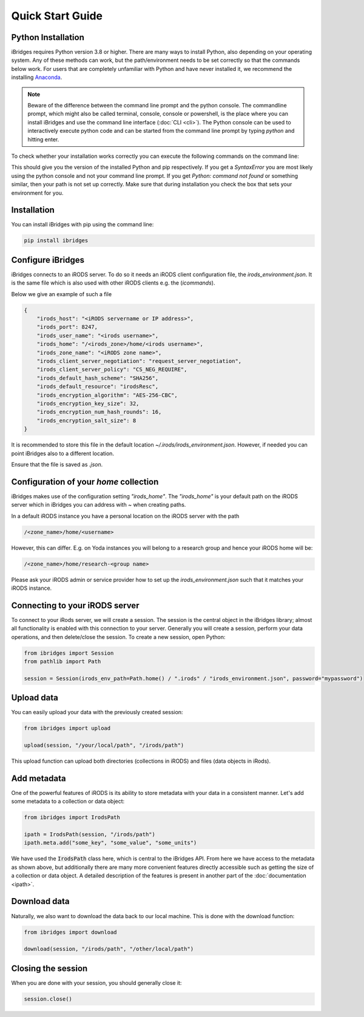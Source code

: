 Quick Start Guide
=================


Python Installation
-------------------

iBridges requires Python version 3.8 or higher. There are many ways to install Python, also depending on your operating system.
Any of these methods can work, but the path/environment needs to be set correctly so that the commands below work. For users
that are completely unfamiliar with Python and have never installed it, we recommend the installing `Anaconda <https://www.anaconda.com/download/success>`__.

.. note::
    Beware of the difference between the command line prompt and the python console. The commandline prompt, which might also be called
    terminal, console, console or powershell, is the place where you can install iBridges and use the
    command line interface (:doc:`CLI <cli>`). The Python console can be used to interactively execute python code
    and can be started from the command line prompt by typing `python` and hitting enter.

To check whether your installation works correctly you can execute the following commands on the command line:

.. code::bash

    python --version
    pip --version

This should give you the version of the installed Python and pip respectively. If you get a
`SyntaxError` you are most likely using the python console and not your command line prompt.
If you get `Python: command not found` or something similar, then your path is not set up correctly.
Make sure that during installation you check the box that sets your environment for you.


Installation
------------

You can install iBridges with pip using the command line:

.. code:: bash

    pip install ibridges


Configure iBridges
-------------------

iBridges connects to an iRODS server. To do so it needs an iRODS client configuration file, the `irods_environment.json`.
It is the same file which is also used with other iRODS clients e.g. the (`icommands`).
  
Below we give an example of such a file

.. code:: json

    {
        "irods_host": "<iRODS servername or IP address>",
        "irods_port": 8247,
        "irods_user_name": "<irods username>",
        "irods_home": "/<irods_zone>/home/<irods username>",
        "irods_zone_name": "<iRODS zone name>",
        "irods_client_server_negotiation": "request_server_negotiation",
        "irods_client_server_policy": "CS_NEG_REQUIRE",
        "irods_default_hash_scheme": "SHA256",
        "irods_default_resource": "irodsResc",
        "irods_encryption_algorithm": "AES-256-CBC",
        "irods_encryption_key_size": 32,
        "irods_encryption_num_hash_rounds": 16,
        "irods_encryption_salt_size": 8
    }

It is recommended to store this file in the default location `~/.irods/irods_environment.json`. 
However, if needed you can point iBridges also to a different location.

Ensure that the file is saved as `.json`.

Configuration of your `home` collection
----------------------------------------

iBridges makes use of the configuration setting `"irods_home"`. The `"irods_home"` is your default path on the iRODS server which in iBridges you can address with `~` when creating paths.

In a default iRODS instance you have a personal location on the iRODS server with the path

.. code:: bash

    /<zone_name>/home/<username>

However, this can differ. E.g. on Yoda instances you will belong to a research group and hence your iRODS home will be:

.. code:: bash
    
    /<zone_name>/home/research-<group name>

Please ask your iRODS admin or service provider how to set up the `irods_environment.json` such that it matches your iRODS instance.


Connecting to your iRODS server
-------------------------------

To connect to your iRods server, we will create a session. The session is the central object in the iBridges library;
almost all functionality is enabled with this connection to your server. Generally you will create a session,
perform your data operations, and then delete/close the session. To create a new session, open Python:

.. code:: python

    from ibridges import Session
    from pathlib import Path

    session = Session(irods_env_path=Path.home() / ".irods" / "irods_environment.json", password="mypassword")


Upload data
-----------

You can easily upload your data with the previously created session:

.. code:: python

    from ibridges import upload

    upload(session, "/your/local/path", "/irods/path")

This upload function can upload both directories (collections in iRODS) and files (data objects in iRods).


Add metadata
------------

One of the powerful features of iRODS is its ability to store metadata with your data in a consistent manner.
Let's add some metadata to a collection or data object:

.. code:: python

    from ibridges import IrodsPath

    ipath = IrodsPath(session, "/irods/path")
    ipath.meta.add("some_key", "some_value", "some_units")

We have used the :code:`IrodsPath` class here, which is central to the iBridges API. From here we have
access to the metadata as shown above, but additionally there are many more convenient features directly accessible
such as getting the size of a collection or data object. A detailed description of the features is present in
another part of the :doc:`documentation <ipath>`.

Download data
-------------

Naturally, we also want to download the data back to our local machine. This is done with the download function:

.. code:: python

    from ibridges import download

    download(session, "/irods/path", "/other/local/path")


Closing the session
-------------------
When you are done with your session, you should generally close it:

.. code:: python

    session.close()
